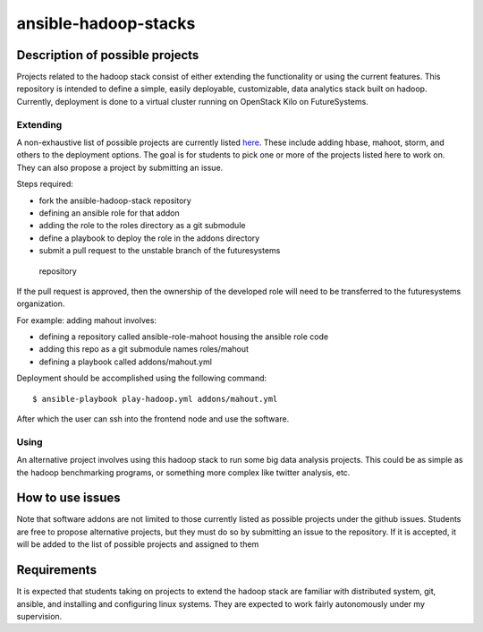 .. _ref-ansible-hadoop-stacks:

ansible-hadoop-stacks
===============================================================================

Description of possible projects
-------------------------------------------------------------------------------

Projects related to the hadoop stack consist of either extending the
functionality or using the current features.  This repository is intended to
define a simple, easily deployable, customizable, data analytics stack built on
hadoop.  Currently, deployment is done to a virtual cluster running on
OpenStack Kilo on FutureSystems.

Extending
^^^^^^^^^^^^^^^^^^^^^^^^^^^^^^^^^^^^^^^^^^^^^^^^^^^^^^^^^^^^^^^^^^^^^^^^^^^^^^^

A non-exhaustive list of possible projects are currently listed `here
<https://github.com/futuresystems/ansible-hadoop-stack/issues?q=is:issue+is:open+label:project>`_.
These include adding hbase, mahoot, storm, and others to the deployment
options.
The goal is for students to pick one or more of the projects listed here to
work on.  They can also propose a project by submitting an issue.

Steps required:

*       fork the ansible-hadoop-stack repository
*       defining an ansible role for that addon
*       adding the role to the roles directory as a git submodule
*       define a playbook to deploy the role in the addons directory
*       submit a pull request to the unstable branch of the futuresystems
  repository

If the pull request is approved, then the ownership of the developed role will
need to be transferred to the futuresystems organization.

For example: adding mahout involves:

*       defining a repository called ansible-role-mahoot housing the ansible
        role code
*       adding this repo as a git submodule names roles/mahout
*       defining a playbook called addons/mahout.yml

Deployment should be accomplished using the following command::

        $ ansible-playbook play-hadoop.yml addons/mahout.yml

After which the user can ssh into the frontend node and use the software.

Using
^^^^^^^^^^^^^^^^^^^^^^^^^^^^^^^^^^^^^^^^^^^^^^^^^^^^^^^^^^^^^^^^^^^^^^^^^^^^^^^

An alternative project involves using this hadoop stack to run some big data
analysis projects.  This could be as simple as the hadoop benchmarking
programs, or something more complex like twitter analysis, etc.

How to use issues
-------------------------------------------------------------------------------

Note that software addons are not limited to those currently listed as possible
projects under the github issues.  Students are free to propose alternative
projects, but they must do so by submitting an issue to the repository.  If it
is accepted, it will be added to the list of possible projects and assigned to
them

Requirements
-------------------------------------------------------------------------------

It is expected that students taking on projects to extend the hadoop stack are
familiar with distributed system, git, ansible, and installing and configuring
linux systems.  They are expected to work fairly autonomously under my
supervision.

